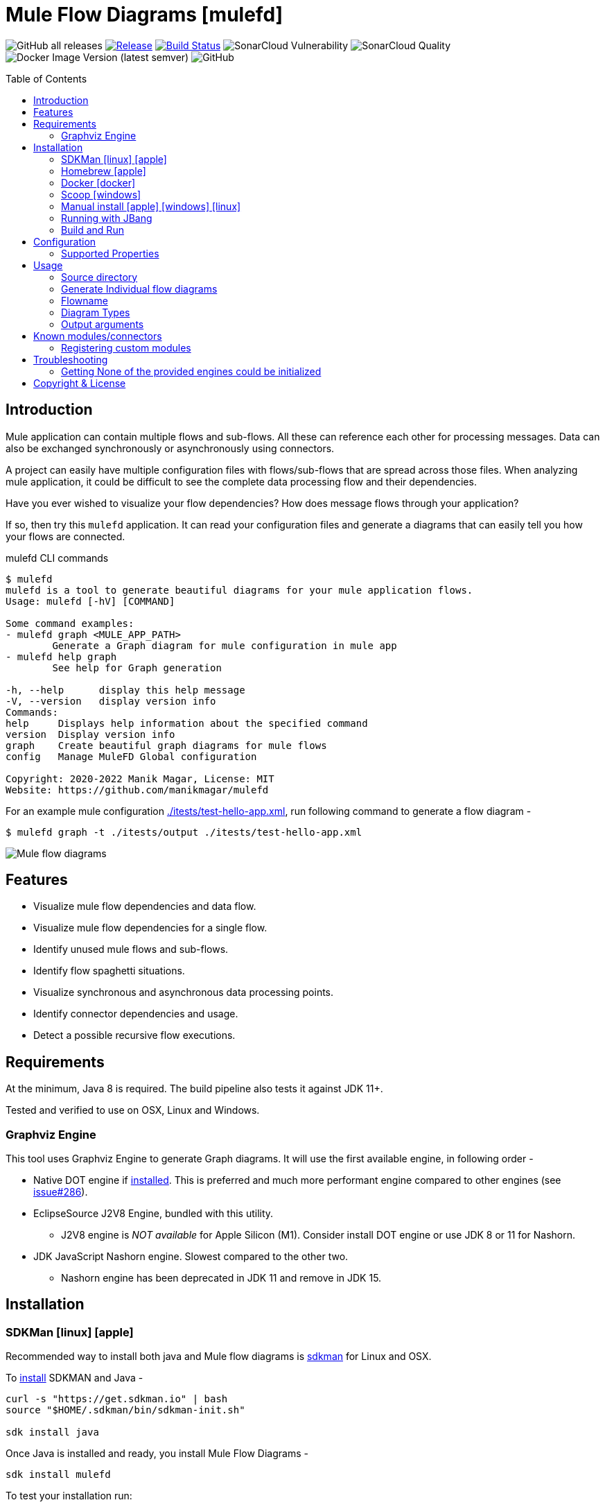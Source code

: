 = Mule Flow Diagrams [mulefd]
ifndef::env-github[:icons: font]
ifdef::env-github[]
:caution-caption: :fire:
:important-caption: :exclamation:
:note-caption: :paperclip:
:tip-caption: :bulb:
:warning-caption: :warning:
endif::[]
:toc: macro

image:https://img.shields.io/github/downloads/manikmagar/mulefd/total[GitHub all releases]
image:https://img.shields.io/github/release/manikmagar/mulefd.svg[Release,link=https://github.com/manikmagar/mulefd/releases]
image:https://github.com/manikmagar/mulefd/workflows/ci-build/badge.svg[Build Status,link=https://github.com/manikmagar/mulefd/actions]
image:https://sonarcloud.io/api/project_badges/measure?project=manikmagar_mulefd&metric=vulnerabilities[SonarCloud Vulnerability]
image:https://sonarcloud.io/api/project_badges/measure?project=manikmagar_mulefd&metric=alert_status[SonarCloud Quality]
image:https://img.shields.io/docker/v/manikmagar/mulefd?color=blue&label=docker%20image&sort=semver[Docker Image Version (latest semver)]
image:https://img.shields.io/github/license/manikmagar/mulefd[GitHub]


toc::[]

== Introduction
Mule application can contain multiple flows and sub-flows. All these can reference each other for processing messages. Data can also be exchanged synchronously or asynchronously using connectors.

A project can easily have multiple configuration files with flows/sub-flows that are spread across those files. When analyzing mule application, it could be difficult to see the complete data processing flow and their dependencies.

Have you ever wished to visualize your flow dependencies? How does message flows through your application?

If so, then try this `mulefd` application. It can read your configuration files and generate a diagrams that can easily tell you how your flows are connected.

.mulefd CLI commands
[source, bash]
----
$ mulefd
mulefd is a tool to generate beautiful diagrams for your mule application flows.
Usage: mulefd [-hV] [COMMAND]

Some command examples:
- mulefd graph <MULE_APP_PATH>
	Generate a Graph diagram for mule configuration in mule app
- mulefd help graph
	See help for Graph generation

-h, --help      display this help message
-V, --version   display version info
Commands:
help     Displays help information about the specified command
version  Display version info
graph    Create beautiful graph diagrams for mule flows
config   Manage MuleFD Global configuration

Copyright: 2020-2022 Manik Magar, License: MIT
Website: https://github.com/manikmagar/mulefd
----

For an example mule configuration link:./itests/test-hello-app.xml[./itests/test-hello-app.xml], run following command to generate a flow diagram -

[source, bash]
----
$ mulefd graph -t ./itests/output ./itests/test-hello-app.xml
----

image::./itests/output/mule-diagram.png[Mule flow diagrams]

== Features
* Visualize mule flow dependencies and data flow.
* Visualize mule flow dependencies for a single flow.
* Identify unused mule flows and sub-flows.
* Identify flow spaghetti situations.
* Visualize synchronous and asynchronous data processing points.
* Identify connector dependencies and usage.
* Detect a possible recursive flow executions.

== Requirements
At the minimum, Java 8 is required. The build pipeline also tests it against JDK 11+.

Tested and verified to use on OSX, Linux and Windows.

=== Graphviz Engine
This tool uses Graphviz Engine to generate Graph diagrams. It will use the first available engine, in following order -

* Native DOT engine if https://graphviz.org/download/[installed]. This is preferred and much more performant engine compared to other engines (see https://github.com/manikmagar/mulefd/issues/286[issue#286]).
* EclipseSource J2V8 Engine, bundled with this utility.
** J2V8 engine is _NOT available_ for Apple Silicon (M1). Consider install DOT engine or use JDK 8 or 11 for Nashorn.
* JDK JavaScript Nashorn engine. Slowest compared to the other two.
** Nashorn engine has been deprecated in JDK 11 and remove in JDK 15.

== Installation

=== SDKMan icon:linux[] icon:apple[]

Recommended way to install both java and Mule flow diagrams is https://sdkman.io[sdkman] for Linux and OSX.

To https://sdkman.io/install[install] SDKMAN and Java -
[source, bash]
----
curl -s "https://get.sdkman.io" | bash
source "$HOME/.sdkman/bin/sdkman-init.sh"

sdk install java
----

Once Java is installed and ready, you install Mule Flow Diagrams -

[source, bash]
----
sdk install mulefd
----

To test your installation run:

[source, bash]
----
mulefd help
----

This should print out usage information.

For upgrading existing installations via SDKMAN,run:

[source]
----
sdk upgrade mulefd
----

=== Homebrew icon:apple[]

On OSX you can install 'java' and `mulefd` with https://brew.sh[Homebrew] using custom taps.

To install Java 8:

[source, bash]
----
brew tap AdoptOpenJDK/openjdk
brew cask install adoptopenjdk8
----

Once Java is installed you can use brew with https://github.com/manikmagar/homebrew-tap/[manikmagar/tap] to get `mulefd`:

`brew install manikmagar/tap/mulefd`

To upgrade to the latest version:

`brew upgrade manikmagar/tap/mulefd`

Test running `mulefd help` in CLI.

=== Docker icon:docker[]
If you don't want to install `mulefd`, you can run it via docker.

[source,bash]
----
docker run -v `pwd`:/app manikmagar/mulefd /app
----

This will generate diagrams in `pwd` or mounted directory.

Docker container resources are limited. Based on the size of your application, you may see outofmemory errors when executing with docker. You can allocate more memory with `-m` option to docker run command, Eg. `-m 512m`.

=== Scoop icon:windows[]
On Windows, you can install `mulefd` using https://scoop.sh[Scoop] - A command-line installer for Windows.

Once you have Scoop installed and JDK configured, you can run following commands to get `mulefd` -

[source,bash]
----
scoop bucket add manikmagar https://github.com/manikmagar/scoop-bucket
scoop install mulefd
----

To upgrade, you can run -

[source,bash]
----
scoop update mulefd
----

=== Manual install icon:apple[] icon:windows[] icon:linux[]
. Unzip the https://github.com/manikmagar/mulefd/releases/latest[latest binary release].
. Add `mulefd-<version>/bin` folder in to your $PATH
. Test running `mulefd help` in CLI.

=== Running with JBang
You can run MuleFD using https://jbang.dev[JBang]. If you have jbang installed, you can run `jbang mulefd@manikmagar/mulefd` to run latest release of MuleFD.

=== Build and Run
This project uses Gradle to compile and build. To create a zip distribution, run below command in project directory -
[source, bash]
----
./gradlew distZip
----

To install the distribution -

. Clone the project
. Run `./gradlew installDist`. This will explode the generated zip file to `./build/install` directory.
. You can verify binaries by executing -
.. icon:apple[] icon:linux[] : `sh build/install/mulefd/bin/mulefd help`
.. icon:windows[] : `./build/install/mulefd/bin/mulefd.bat help`

== Configuration [[configuration, Configuration]]
`mulefd` supports external properties configuration to change the behavior of the tool. You can create a file `${user.home}/.mulefd/mulefd.properties` and provide configuration properties.

To see the current properties, including the defaults of the tool, run following command -

.List config properties
[source, bash]
----
$ mulefd config list
----

=== Supported Properties

Following properties are supported in the config properties:

- `diagram.font.name`: To change the font used for graph text, set this to the name of the font available on target system. Eg. Arial or Courier.
- `mule.components.csv`: Path of the file containing list of <<known-components>>.

NOTE: If generated diagram has node label's going out of the shape, try changing the font to the one available on the systm.

== Usage

`mulefd` support various arguments for generating diagrams.

*Example:*
`mulefd graph ~/AnypointStudio/studio-workspace/mulefd-demo`

.Generating Graph diagram
[source, bash]
----
$ mulefd graph
Missing required parameter: '<sourcePath>'
Create beautiful graph diagrams for mule flows.
Usage: mulefd graph [-hV] [-gs] [-fl=<flowName>] [-o=<outputFilename>]
					[-t=<targetPath>] <sourcePath>
	<sourcePath>        Source directory path containing mule configuration
							files
	-fl, --flowname=<flowName>
						Target flow name to generate diagram for. All
							flows/subflows not related to this flow will be
							excluded from the diagram.
	-gs, --genSingles   Generate individual diagrams for each flow.
-h, --help              display this help message
-o, --out=<outputFilename>
						Name of the output file
-t, --target=<targetPath>
						Output directory path to generate diagram
-V, --version           display version info
----


*_Out of memory errors?_*

If your application is large and contains too many flows, process could fail with `Exception in thread "main" java.lang.OutOfMemoryError: Java heap space` error.

Try increasing the JVM allocated memory using `-Xmx` flag.

[source,bash]
----
$ JAVA_OPTS='-Xmx1024m' mulefd graph ~/AnypointStudio/studio-workspace/mulefd-demo
----

For windows, you may need to set it at environment level -

[source,bash]
----
set JAVA_OPTS=%JAVA_OPTS% -Xmx1024m
mulefd.bat graph ~/AnypointStudio/studio-workspace/mulefd-demo
----


=== Source directory
Source directory is a required argument. This argument specifies where mule xml configuration files be searched.

This argument value can be one of the following:

* Path of the individual mule xml file. Eg. `~/Downloads/test-app-config.xml`. In this case, diagram for just this file is generated.
* Path to a standard mule 4 or mule 3 project root. Eg. `~/AnypointStudio/studio-workspace/mulefd-demo`.
** Mule 3: All configurations from `src/main/app/` are scanned to generate a diagram.
** Mule 4: All configurations from `src/main/mule/` are scanned to generate a diagram.
* Path to any non-mule project directory.

=== Generate Individual flow diagrams
When running against a large mule application, the generated `mule-diagram.png` can contain too many flows. To simplify understanding each flow, it can be helpful to generate diagrams per flow (not sub-flows).

You can specify `-gs` or `--genSingles` option to generate individual flow diagrams, in addition to the consolidated one.

These diagrams are generated at `{targetPath}/single-flow-diagrams/{currentDateTime}` directory. Each generated diagram has the same name as flow it represents.

NOTE: Some flow names, especially the APIKit generated flows can contain characters not valid for some OS. Names are thus sanitized. Any character not in `a-zA-Z0-9.-` is replaced with `_`.

=== Flowname
If you just want to generate diagram for a single flow then specify it with `-fl` or `--flowname` option. This will exclude all flows and subflows that are not related to this target flow.

=== Diagram Types
Current release supports generating `Graph` diagram only.

=== Output arguments
Target directory to output generated diagram can be specified with `-t {directoryPath}` option. This is an optional argument and defaults to the source directory (or parent directory if source is a file).

The file name for diagram defaults to `mule-diagram.png`. This can be changed by specifying `-o {filename}` argument.

== Known modules/connectors [[known-components, Known modules/connectors]]
Mule has many connectors/modules that can be used for building flows and sub-flows, and list keeps growing. This tool maintains a list of known components with their supported operations for including in the generated diagram.

You can find this list in source code link:src/main/resources/default-mule-components.csv[].

Each record in this file has following columns -

[source, csv]
----
prefix, operation,  sourceFlag, path,   configName, async

----
* **prefix**: Namespace of module/connector. Eg. `vm`, `http` etc.
* **operation**: Name of an operation or input source in that namespace. Eg. `listener`, `consume` in `vm` etc. This supports wildcard entries (values defined as `*`) for non-source (`sourceFlag=false`) entries.
* **sourceFlag**: `true` if `operation` is an input source withing that namespace. Eg. `listener` in `vm`.
* **path**: Name of the attribute on operation which can help identify resource path. Eg. `queueName` for `vm:listener` or `path` for `http:request`. This value will be visible on source nodes in the diagram.
** For complex paths, it is possible to specify xpath expression to extract value. `xpath:` prefix must be added to the expression when providing relative xpath.

.Scheduler Element for Complex Path selector
[source, xml]
----
<scheduler doc:name="Scheduler">
	<scheduling-strategy >
		<cron expression="${cron.expreesion}" /> // <1>
	</scheduling-strategy>
</scheduler>
----
<1> For example, the scheduler component's path can be `xpath:scheduling-strategy/cron/@expression`. Notice that it is relative to `<scheduler>` element.

//
* **configName**: Name of the module configuration. Eg. `config-ref` attribute name for `vm:listener`. For sources, this is visible on source nodes in diagram. This can help identify source uniquely when multiple configuration exists.
* **async**: `true` if this is an asynchronous operation. Defaults to `false`.

The generated diagram will represent these known components using the Component share.

image::./docs/images/known-component-shape-example.png[title="Known Component rendering for s3:create-object to test2 bucket"]

=== Registering custom modules
If any module is missing in the default list - either being a new module or a custom module, then it is possible for users to register their modules.

If `mulefd-components.csv` named CSV file exists in `sourcePath`, then all modules/connectors within that file are registered as known components. Structure of this file must be same as default components file explained above.

See example file at link:src/test/resources/mulefd-components.csv[].

MuleFD will load components file from predefined locations in the given order as below -

1. Default Components file shipped with the tool
2. Components file from the path defined in <<configuration>> file with key `mule.components.csv`
3. Components file located in the source directory

== Troubleshooting

=== Getting None of the provided engines could be initialized
This tool uses Graphviz-Java library to generate diagrams. Graphviz-Java https://github.com/nidi3/graphviz-java#how-it-works[describes] how the engines are leveraged. To execute the graphviz layout engine, one of these options is used:

. If the machine has graphviz installed and a `dot` command is available, spawn a new process running dot.
. Use this https://github.com/mdaines/viz.js[javascript version] of graphviz and execute it on the V8 javascript engine. This is done with the bundled https://github.com/eclipsesource/J2V8[J2V8] library.
. Alternatively, the javascript can be executed on Java's own Nashorn or GraalVM engine (preferring Graal if both are available).

This tool bundles the J2V8 library but it https://github.com/manikmagar/mulefd/issues/244[does not support] Apple M1. The Java's Nashorn engine was deprecated starting JDK 9 and removed in JDK 15.

So, if your diagram generation is failing with that error then check one of the following -

1. Which JDK is used? Using JDK's prior to 15 will at-least make the Nashorn engine available. It may be slower to run when compared to others.
2. If JDK 15+ is being used on Apple M1, make sure the `dot` is installed. It is a part of Graphviz, so check https://graphviz.org/download/#mac[here] for installing graphviz with `brew install graphviz`.

== Copyright & License

Licensed under the MIT License, see the link:LICENSE[LICENSE] file for details.
